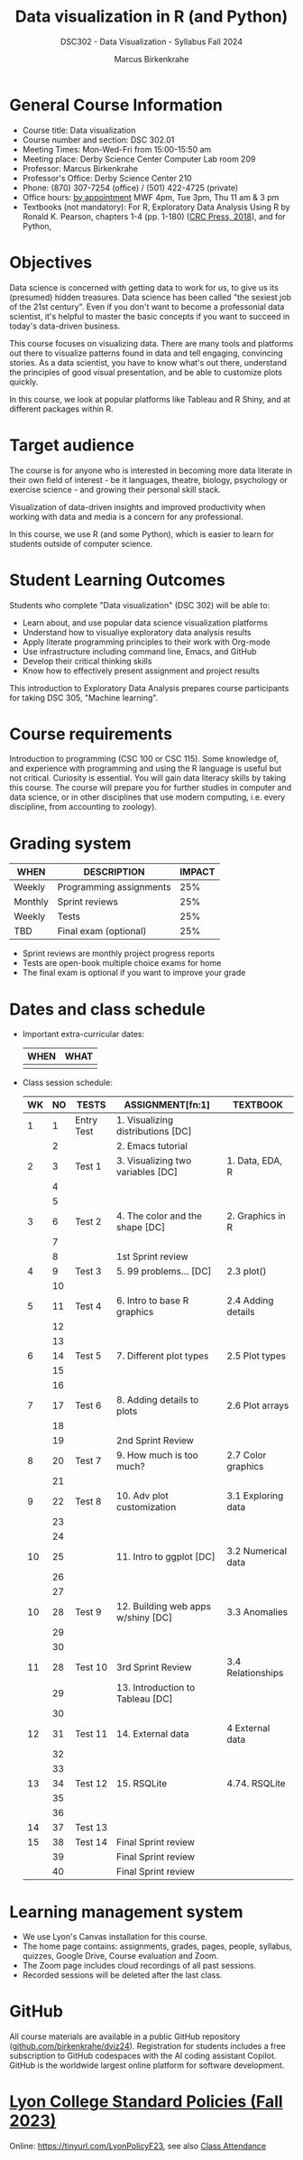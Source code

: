 #+title: Data visualization in R (and Python)
#+author: Marcus Birkenkrahe
#+startup: overview hideblocks indent
#+options: toc:1 num:1 ^:nil
#+subtitle: DSC302 - Data Visualization - Syllabus Fall 2024
* General Course Information
#+attr_html: :width 400px:
[[../img/poster.png]]

- Course title: Data visualization
- Course number and section: DSC 302.01
- Meeting Times: Mon-Wed-Fri from 15:00-15:50 am
- Meeting place: Derby Science Center Computer Lab room 209
- Professor: Marcus Birkenkrahe
- Professor's Office: Derby Science Center 210
- Phone: (870) 307-7254 (office) / (501) 422-4725 (private)
- Office hours: [[https://calendar.app.google/yjr7tB7foMYowRJm7][by appointment]] MWF 4pm, Tue 3pm, Thu 11 am & 3 pm
- Textbooks (not mandatory): For R, Exploratory Data Analysis Using R
  by Ronald K. Pearson, chapters 1-4 (pp. 1-180) ([[https://www.routledge.com/Exploratory-Data-Analysis-Using-R/Pearson/p/book/9780367571566?utm_source=cjaffiliates&utm_medium=affiliates&cjevent=9173c8f311ad11ed81e9022e0a82b838][CRC Press, 2018]]),
  and for Python, 

* Objectives

Data science is concerned with getting data to work for us, to give us
its (presumed) hidden treasures. Data science has been called "the
sexiest job of the 21st century". Even if you don't want to become a
professonial data scientist, it's helpful to master the basic concepts
if you want to succeed in today's data-driven business.

This course focuses on visualizing data. There are many tools and
platforms out there to visualize patterns found in data and tell
engaging, convincing stories. As a data scientist, you have to know
what's out there, understand the principles of good visual
presentation, and be able to customize plots quickly.

In this course, we look at popular platforms like Tableau and R Shiny,
and at different packages within R.

* Target audience

The course is for anyone who is interested in becoming more data
literate in their own field of interest - be it languages, theatre,
biology, psychology or exercise science - and growing their personal
skill stack.

Visualization of data-driven insights and improved productivity when
working with data and media is a concern for any professional.

In this course, we use R (and some Python), which is easier to learn
for students outside of computer science.

* Student Learning Outcomes

Students who complete "Data visualization" (DSC 302) will be
able to:

- Learn about, and use popular data science visualization platforms
- Understand how to visualiye exploratory data analysis results
- Apply literate programming principles to their work with Org-mode
- Use infrastructure including command line, Emacs, and GitHub
- Develop their critical thinking skills
- Know how to effectively present assignment and project results

This introduction to Exploratory Data Analysis prepares course
participants for taking DSC 305, "Machine learning".

* Course requirements

Introduction to programming (CSC 100 or CSC 115). Some knowledge of,
and experience with programming and using the R language is useful but
not critical. Curiosity is essential. You will gain data literacy
skills by taking this course. The course will prepare you for further
studies in computer and data science, or in other disciplines that use
modern computing, i.e. every discipline, from accounting to zoology).

* Grading system

| WHEN    | DESCRIPTION             | IMPACT |
|---------+-------------------------+--------|
| Weekly  | Programming assignments |    25% |
| Monthly | Sprint reviews          |    25% |
| Weekly  | Tests                   |    25% |
| TBD     | Final exam (optional)   |    25% |

- Sprint reviews are monthly project progress reports
- Tests are open-book multiple choice exams for home
- The final exam is optional if you want to improve your grade

* Dates and class schedule

- Important extra-curricular dates:
  #+name: tab:extra
  | WHEN | WHAT |
  |------+------|
  |      |      |
  
- Class session schedule:
  #+name: tab:schedule
  | WK | NO | TESTS      | ASSIGNMENT[fn:1]                   | TEXTBOOK           |
  |----+----+------------+------------------------------------+--------------------|
  |  1 |  1 | Entry Test | 1. Visualizing distributions [DC]  |                    |
  |    |  2 |            | 2. Emacs tutorial                  |                    |
  |----+----+------------+------------------------------------+--------------------|
  |  2 |  3 | Test 1     | 3. Visualizing two variables [DC]  | 1. Data, EDA, R    |
  |    |  4 |            |                                    |                    |
  |    |  5 |            |                                    |                    |
  |----+----+------------+------------------------------------+--------------------|
  |  3 |  6 | Test 2     | 4. The color and the shape [DC]    | 2. Graphics in R   |
  |    |  7 |            |                                    |                    |
  |    |  8 |            | 1st Sprint review                  |                    |
  |----+----+------------+------------------------------------+--------------------|
  |  4 |  9 | Test 3     | 5. 99 problems... [DC]             | 2.3 plot()         |
  |    | 10 |            |                                    |                    |
  |----+----+------------+------------------------------------+--------------------|
  |  5 | 11 | Test 4     | 6. Intro to base R graphics        | 2.4 Adding details |
  |    | 12 |            |                                    |                    |
  |    | 13 |            |                                    |                    |
  |----+----+------------+------------------------------------+--------------------|
  |  6 | 14 | Test 5     | 7. Different plot types            | 2.5 Plot types     |
  |    | 15 |            |                                    |                    |
  |    | 16 |            |                                    |                    |
  |----+----+------------+------------------------------------+--------------------|
  |  7 | 17 | Test 6     | 8. Adding details to plots         | 2.6 Plot arrays    |
  |    | 18 |            |                                    |                    |
  |    | 19 |            | 2nd Sprint Review                  |                    |
  |----+----+------------+------------------------------------+--------------------|
  |  8 | 20 | Test 7     | 9. How much is too much?           | 2.7 Color graphics |
  |    | 21 |            |                                    |                    |
  |----+----+------------+------------------------------------+--------------------|
  |  9 | 22 | Test 8     | 10. Adv plot customization         | 3.1 Exploring data |
  |    | 23 |            |                                    |                    |
  |    | 24 |            |                                    |                    |
  |----+----+------------+------------------------------------+--------------------|
  | 10 | 25 |            | 11. Intro to ggplot [DC]           | 3.2 Numerical data |
  |    | 26 |            |                                    |                    |
  |    | 27 |            |                                    |                    |
  |----+----+------------+------------------------------------+--------------------|
  | 10 | 28 | Test 9     | 12. Building web apps w/shiny [DC] | 3.3 Anomalies      |
  |    | 29 |            |                                    |                    |
  |    | 30 |            |                                    |                    |
  |----+----+------------+------------------------------------+--------------------|
  | 11 | 28 | Test 10    | 3rd Sprint Review                  | 3.4 Relationships  |
  |    | 29 |            | 13. Introduction to Tableau [DC]   |                    |
  |    | 30 |            |                                    |                    |
  |----+----+------------+------------------------------------+--------------------|
  | 12 | 31 | Test 11    | 14. External data                  | 4 External data    |
  |    | 32 |            |                                    |                    |
  |    | 33 |            |                                    |                    |
  |----+----+------------+------------------------------------+--------------------|
  | 13 | 34 | Test 12    | 15. RSQLite                        | 4.74. RSQLite      |
  |    | 35 |            |                                    |                    |
  |    | 36 |            |                                    |                    |
  |----+----+------------+------------------------------------+--------------------|
  | 14 | 37 | Test 13    |                                    |                    |
  |----+----+------------+------------------------------------+--------------------|
  | 15 | 38 | Test 14    | Final Sprint review                |                    |
  |    | 39 |            | Final Sprint review                |                    |
  |    | 40 |            | Final Sprint review                |                    |
  |----+----+------------+------------------------------------+--------------------|

* Learning management system

- We use Lyon's Canvas installation for this course.
- The home page contains: assignments, grades, pages, people,
  syllabus, quizzes, Google Drive, Course evaluation and Zoom.
- The Zoom page includes cloud recordings of all past sessions.
- Recorded sessions will be deleted after the last class.

* GitHub

All course materials are available in a public GitHub repository
([[https://github.com/birkenkrahe/dviz24][github.com/birkenkrahe/dviz24]]). Registration for students includes a
free subscription to GitHub codespaces with the AI coding assistant
Copilot. GitHub is the worldwide largest online platform for software
development.

* [[https://docs.google.com/document/d/1ZaoAIX7rdBOsRntBxPk7TK77Vld9NXECVLvT9_Jovwc/edit?usp=sharing][Lyon College Standard Policies (Fall 2023)]]

Online: https://tinyurl.com/LyonPolicyF23, see also [[https://catalog.lyon.edu/class-attendance][Class Attendance]]

